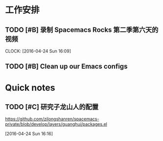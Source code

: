 * 工作安排

** TODO [#B]  录制 Spacemacs Rocks 第二季第六天的视频
   SCHEDULED: <2016-04-24 Sun 15:50>
   CLOCK: [2016-04-24 Sun 16:09]

** TODO [#B] Clean up our Emacs configs


* Quick notes

** TODO [#C] 研究子龙山人的配置
   SCHEDULED: <2016-04-24 Sun 16:20>
  https://github.com/zilongshanren/spacemacs-private/blob/develop/layers/guanghui/packages.el
  
  [2016-04-24 Sun 16:16]

